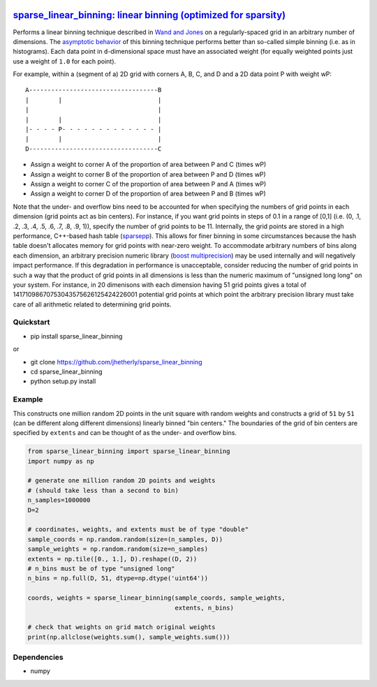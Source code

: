 |Build Status|

`sparse\_linear\_binning: linear binning (optimized for sparsity) <https://github.com/jhetherly/sparse_linear_binning>`__
=========================================================================================================================

Performs a linear binning technique described in `Wand and
Jones <https://www.crcpress.com/Kernel-Smoothing/Wand-Jones/p/book/9780412552700>`__
on a regularly-spaced grid in an arbitrary number of dimensions. The
`asymptotic
behavior <http://www.tandfonline.com/doi/abs/10.1080/00949658308810650>`__
of this binning technique performs better than so-called simple binning
(i.e. as in histograms). Each data point in ``d``-dimensional space must
have an associated weight (for equally weighted points just use a weight
of ``1.0`` for each point).

For example, within a (segment of a) 2D grid with corners A, B, C, and D
and a 2D data point P with weight wP:

::

    A-----------------------------------B
    |        |                          |
    |                                   |
    |        |                          |
    |- - - - P- - - - - - - - - - - - - |
    |        |                          |
    D-----------------------------------C

-  Assign a weight to corner A of the proportion of area between P and C
   (times wP)
-  Assign a weight to corner B of the proportion of area between P and D
   (times wP)
-  Assign a weight to corner C of the proportion of area between P and A
   (times wP)
-  Assign a weight to corner D of the proportion of area between P and B
   (times wP)

Note that the under- and overflow bins need to be accounted for when
specifying the numbers of grid points in each dimension (grid points act
as bin centers). For instance, if you want grid points in steps of 0.1
in a range of [0,1] (i.e. (0, .1, .2, .3, .4, .5, .6, .7, .8, .9, 1)),
specify the number of grid points to be 11. Internally, the grid points
are stored in a high performance, C++-based hash table
(`sparsepp <https://github.com/greg7mdp/sparsepp>`__). This allows for
finer binning in some circumstances because the hash table doesn't
allocates memory for grid points with near-zero weight. To accommodate
arbitrary numbers of bins along each dimension, an arbitrary precision
numeric library (`boost
multiprecision <http://www.boost.org/doc/libs/1_63_0/libs/multiprecision/doc/html/boost_multiprecision/intro.html>`__)
may be used internally and will negatively impact performance. If this
degradation in performance is unacceptable, consider reducing the number
of grid points in such a way that the product of grid points in all
dimensions is less than the numeric maximum of "unsigned long long" on
your system. For instance, in 20 dimenisons with each dimension having
51 grid points gives a total of 14171098670753043575626125424226001
potential grid points at which point the arbitrary precision library
must take care of all arithmetic related to determining grid points.

Quickstart
----------

-  pip install sparse\_linear\_binning

or

-  git clone https://github.com/jhetherly/sparse\_linear\_binning
-  cd sparse\_linear\_binning
-  python setup.py install

Example
-------

This constructs one million random 2D points in the unit square with
random weights and constructs a grid of ``51`` by ``51`` (can be
different along different dimensions) linearly binned "bin centers." The
boundaries of the grid of bin centers are specified by ``extents`` and
can be thought of as the under- and overflow bins.

.. code:: python

    from sparse_linear_binning import sparse_linear_binning
    import numpy as np

    # generate one million random 2D points and weights
    # (should take less than a second to bin)
    n_samples=1000000
    D=2

    # coordinates, weights, and extents must be of type "double"
    sample_coords = np.random.random(size=(n_samples, D))
    sample_weights = np.random.random(size=n_samples)
    extents = np.tile([0., 1.], D).reshape((D, 2))
    # n_bins must be of type "unsigned long"
    n_bins = np.full(D, 51, dtype=np.dtype('uint64'))

    coords, weights = sparse_linear_binning(sample_coords, sample_weights,
                                            extents, n_bins)

    # check that weights on grid match original weights
    print(np.allclose(weights.sum(), sample_weights.sum()))

Dependencies
------------

-  numpy

.. |Build Status| image:: https://travis-ci.org/jhetherly/sparse_linear_binning.svg?branch=master
   :target: https://travis-ci.org/jhetherly/sparse_linear_binning
